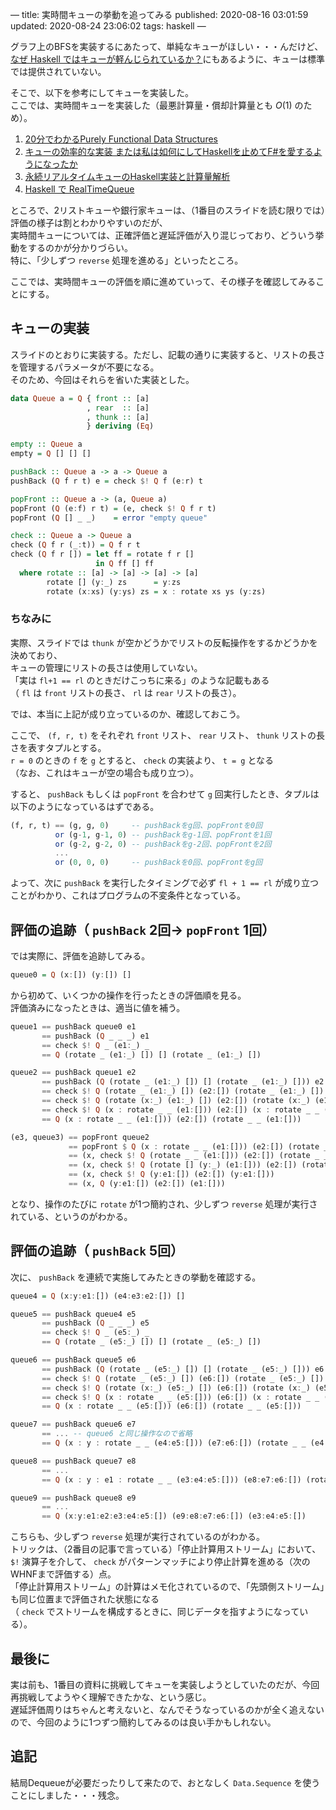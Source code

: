 ---
title: 実時間キューの挙動を追ってみる
published: 2020-08-16 03:01:59
updated: 2020-08-24 23:06:02
tags: haskell
---
#+OPTIONS: ^:{}
#+OPTIONS: \n:t

グラフ上のBFSを実装するにあたって、単純なキューがほしい・・・んだけど、
[[https://kazu-yamamoto.hatenablog.jp/entry/20121107/1352259739][なぜ Haskell ではキューが軽んじられているか？]]にもあるように、キューは標準では提供されていない。

そこで、以下を参考にしてキューを実装した。
ここでは、実時間キューを実装した（最悪計算量・償却計算量とも $O(1)$ のため）。

1. [[http://www.kmonos.net/pub/Presen/PFDS.pdf][20分でわかるPurely Functional Data Structures]]
2. [[https://qiita.com/rst76/items/a7dd81b522a09d1b9986][キューの効率的な実装 または私は如何にしてHaskellを止めてF#を愛するようになったか]]
3. [[http://autotaker.hatenablog.com/entry/2017/12/21/125153][永続リアルタイムキューのHaskell実装と計算量解析]]
4. [[https://rst76.hatenablog.com/entry/20171222/1513963036][Haskell で RealTimeQueue]]


ところで、2リストキューや銀行家キューは、（1番目のスライドを読む限りでは）評価の様子は割とわかりやすいのだが、
実時間キューについては、正確評価と遅延評価が入り混じっており、どういう挙動をするのかが分かりづらい。
特に、「少しずつ ~reverse~ 処理を進める」といったところ。

ここでは、実時間キューの評価を順に進めていって、その様子を確認してみることにする。

@@html:<!--more-->@@

** キューの実装
   スライドのとおりに実装する。ただし、記載の通りに実装すると、リストの長さを管理するパラメータが不要になる。
   そのため、今回はそれらを省いた実装とした。

   #+BEGIN_SRC haskell
   data Queue a = Q { front :: [a]
                    , rear  :: [a]
                    , thunk :: [a]
                    } deriving (Eq)

   empty :: Queue a
   empty = Q [] [] []

   pushBack :: Queue a -> a -> Queue a
   pushBack (Q f r t) e = check $! Q f (e:r) t

   popFront :: Queue a -> (a, Queue a)
   popFront (Q (e:f) r t) = (e, check $! Q f r t)
   popFront (Q [] _ _)    = error "empty queue"

   check :: Queue a -> Queue a
   check (Q f r (_:t)) = Q f r t
   check (Q f r []) = let ff = rotate f r []
                      in Q ff [] ff
     where rotate :: [a] -> [a] -> [a] -> [a]
           rotate [] (y:_) zs      = y:zs
           rotate (x:xs) (y:ys) zs = x : rotate xs ys (y:zs)
   #+END_SRC

*** ちなみに
    実際、スライドでは ~thunk~ が空かどうかでリストの反転操作をするかどうかを決めており、
    キューの管理にリストの長さは使用していない。
    「実は ~fl+1 == rl~ のときだけこっちに来る」のような記載もある
    （ ~fl~ は ~front~ リストの長さ、 ~rl~ は ~rear~ リストの長さ）。

    では、本当に上記が成り立っているのか、確認しておこう。

    ここで、 ~(f, r, t)~ をそれぞれ ~front~ リスト、 ~rear~ リスト、 ~thunk~ リストの長さを表すタプルとする。
    ~r = 0~ のときの ~f~ を ~g~ とすると、 ~check~ の実装より、 ~t = g~ となる
    （なお、これはキューが空の場合も成り立つ）。

    すると、 ~pushBack~ もしくは ~popFront~ を合わせて ~g~ 回実行したとき、タプルは以下のようになっているはずである。

    #+BEGIN_SRC haskell
    (f, r, t) == (g, g, 0)     -- pushBackをg回、popFrontを0回
              or (g-1, g-1, 0) -- pushBackをg-1回、popFrontを1回
              or (g-2, g-2, 0) -- pushBackをg-2回、popFrontを2回
              ...
              or (0, 0, 0)     -- pushBackを0回、popFrontをg回
    #+END_SRC

    よって、次に ~pushBack~ を実行したタイミングで必ず ~fl + 1 == rl~ が成り立つことがわかり、これはプログラムの不変条件となっている。

** 評価の追跡（ ~pushBack~ 2回→ ~popFront~ 1回）

   では実際に、評価を追跡してみる。

   #+BEGIN_SRC haskell
   queue0 = Q (x:[]) (y:[]) []
   #+END_SRC

   から初めて、いくつかの操作を行ったときの評価順を見る。
   評価済みになったときは、適当に値を補う。

   #+BEGIN_SRC haskell
   queue1 == pushBack queue0 e1
          == pushBack (Q _ _ _) e1
          == check $! Q _ (e1:_) _
          == Q (rotate _ (e1:_) []) [] (rotate _ (e1:_) [])
   #+END_SRC

   #+BEGIN_SRC haskell
   queue2 == pushBack queue1 e2
          == pushBack (Q (rotate _ (e1:_) []) [] (rotate _ (e1:_) [])) e2
          == check $! Q (rotate _ (e1:_) []) (e2:[]) (rotate _ (e1:_) [])
          == check $! Q (rotate (x:_) (e1:_) []) (e2:[]) (rotate (x:_) (e1:_) [])
          == check $! Q (x : rotate _ _ (e1:[])) (e2:[]) (x : rotate _ _ (e1:[]))
          == Q (x : rotate _ _ (e1:[])) (e2:[]) (rotate _ _ (e1:[]))
   #+END_SRC

   #+BEGIN_SRC haskell
   (e3, queue3) == popFront queue2
                == popFront $ Q (x : rotate _ _ (e1:[])) (e2:[]) (rotate _ _ (e1:[]))
                == (x, check $! Q (rotate _ _ (e1:[])) (e2:[]) (rotate _ _ (e1:[])))
                == (x, check $! Q (rotate [] (y:_) (e1:[])) (e2:[]) (rotate [] (y:_) (e1:[])))
                == (x, check $! Q (y:e1:[]) (e2:[]) (y:e1:[]))
                == (x, Q (y:e1:[]) (e2:[]) (e1:[]))
   #+END_SRC

   となり、操作のたびに ~rotate~ が1つ簡約され、少しずつ ~reverse~ 処理が実行されている、というのがわかる。

** 評価の追跡（ ~pushBack~ 5回）
   次に、 ~pushBack~ を連続で実施してみたときの挙動を確認する。
   #+BEGIN_SRC haskell
   queue4 = Q (x:y:e1:[]) (e4:e3:e2:[]) []
   #+END_SRC

   #+BEGIN_SRC haskell
   queue5 == pushBack queue4 e5
          == pushBack (Q _ _ _) e5
          == check $! Q _ (e5:_) _
          == Q (rotate _ (e5:_) []) [] (rotate _ (e5:_) [])
   #+END_SRC

   #+BEGIN_SRC haskell
   queue6 == pushBack queue5 e6
          == pushBack (Q (rotate _ (e5:_) []) [] (rotate _ (e5:_) [])) e6
          == check $! Q (rotate _ (e5:_) []) (e6:[]) (rotate _ (e5:_) [])
          == check $! Q (rotate (x:_) (e5:_) []) (e6:[]) (rotate (x:_) (e5:_) [])
          == check $! Q (x : rotate _ _ (e5:[])) (e6:[]) (x : rotate _ _ (e5:[]))
          == Q (x : rotate _ _ (e5:[])) (e6:[]) (rotate _ _ (e5:[]))
   #+END_SRC

   #+BEGIN_SRC haskell
   queue7 == pushBack queue6 e7
          == ... -- queue6 と同じ操作なので省略
          == Q (x : y : rotate _ _ (e4:e5:[])) (e7:e6:[]) (rotate _ _ (e4:e5:[]))
   #+END_SRC

   #+BEGIN_SRC haskell
   queue8 == pushBack queue7 e8
          == ...
          == Q (x : y : e1 : rotate _ _ (e3:e4:e5:[])) (e8:e7:e6:[]) (rotate _ _ (e3:e4:e5:[]))
   #+END_SRC

   #+BEGIN_SRC haskell
   queue9 == pushBack queue8 e9
          == ...
          == Q (x:y:e1:e2:e3:e4:e5:[]) (e9:e8:e7:e6:[]) (e3:e4:e5:[])
   #+END_SRC

   こちらも、少しずつ ~reverse~ 処理が実行されているのがわかる。
   トリックは、（2番目の記事で言っている）「停止計算用ストリーム」において、 ~$!~ 演算子を介して、 ~check~ がパターンマッチにより停止計算を進める（次のWHNFまで評価する）点。
   「停止計算用ストリーム」の計算はメモ化されているので、「先頭側ストリーム」も同じ位置まで評価された状態になる
   （ ~check~ でストリームを構成するときに、同じデータを指すようになっている）。

** 最後に
   実は前も、1番目の資料に挑戦してキューを実装しようとしていたのだが、今回再挑戦してようやく理解できたかな、という感じ。
   遅延評価周りはちゃんと考えないと、なんでそうなっているのかが全く追えないので、今回のように1つずつ簡約してみるのは良い手かもしれない。
** 追記
   結局Dequeueが必要だったりして来たので、おとなしく ~Data.Sequence~ を使うことにしました・・・残念。
